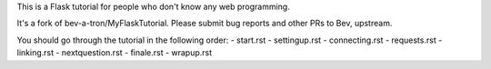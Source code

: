 This is a Flask tutorial for people who don't know any web programming.

It's a fork of bev-a-tron/MyFlaskTutorial. Please submit bug reports and other PRs to Bev, upstream.

You should go through the tutorial in the following order:
- start.rst
- settingup.rst
- connecting.rst
- requests.rst
- linking.rst
- nextquestion.rst
- finale.rst
- wrapup.rst

